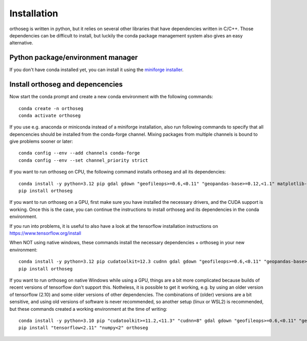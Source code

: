 
============
Installation
============

orthoseg is written in python, but it relies on several other libraries that have
dependencies written in C/C++. Those dependencies can be difficult to install, but
luckily the conda package management system also gives an easy alternative.

Python package/environment manager
----------------------------------

If you don't have conda installed yet, you can install it using the
`miniforge installer`_.

Install orthoseg and depencencies
---------------------------------

Now start the conda prompt and create a new conda environment with the following
commands: ::

    conda create -n orthoseg
    conda activate orthoseg


If you use e.g. anaconda or miniconda instead of a miniforge installation, also run
following commands to specify that all depencencies should be installed from the
conda-forge channel. Mixing packages from multiple channels is bound to give problems
sooner or later: ::

    conda config --env --add channels conda-forge
    conda config --env --set channel_priority strict


If you want to run orthoseg on CPU, the following command installs orthoseg
and all its dependencies: ::

    conda install -y python=3.12 pip gdal gdown "geofileops>=0.6,<0.11" "geopandas-base>=0.12,<1.1" matplotlib-base numpy owslib pillow pycron "pygeoops>=0.2,<0.5" pyproj rasterio "shapely>=2" simplification
    pip install orthoseg


If you want to run orthoseg on a GPU, first make sure you have installed the necessary
drivers, and the CUDA support is working. Once this is the case, you can continue the
instructions to install orthoseg and its dependencies in the conda environment.

If you run into problems, it is useful to also have a look at the tensorflow
installation instructions on https://www.tensorflow.org/install

When NOT using native windows, these commands install the necessary dependencies + 
orthoseg in your new environment: ::

    conda install -y python=3.12 pip cudatoolkit=12.3 cudnn gdal gdown "geofileops>=0.6,<0.11" "geopandas-base>=0.12,<1.1" matplotlib-base numpy owslib pillow pycron "pygeoops>=0.2,<0.5" pyproj rasterio "shapely>=2" simplification
    pip install orthoseg


If you want to run orthoseg on native Windows while using a GPU, things are a bit more
complicated because builds of recent versions of tensorflow don't support this.
Notheless, it is possible to get it working, e.g. by using an older version of
tensorflow (2.10) and some older versions of other dependencies. The combinations of
(older) versions are a bit sensitive, and using old versions of software is never
recommended, so another setup (linux or WSL2) is recommended, but these commands created
a working environment at the time of writing: ::

    conda install -y python=3.10 pip "cudatoolkit>=11.2,<11.3" "cudnn=8" gdal gdown "geofileops>=0.6,<0.11" "geopandas-base>=0.12,<1.1" matplotlib-base "numpy<2" owslib pillow pycron "pygeoops>=0.2,<0.5" pyproj rasterio "shapely>=2" simplification "h5py<3.11"
    pip install "tensorflow<2.11" "numpy<2" orthoseg


.. _miniforge installer : https://github.com/conda-forge/miniforge#miniforge3
